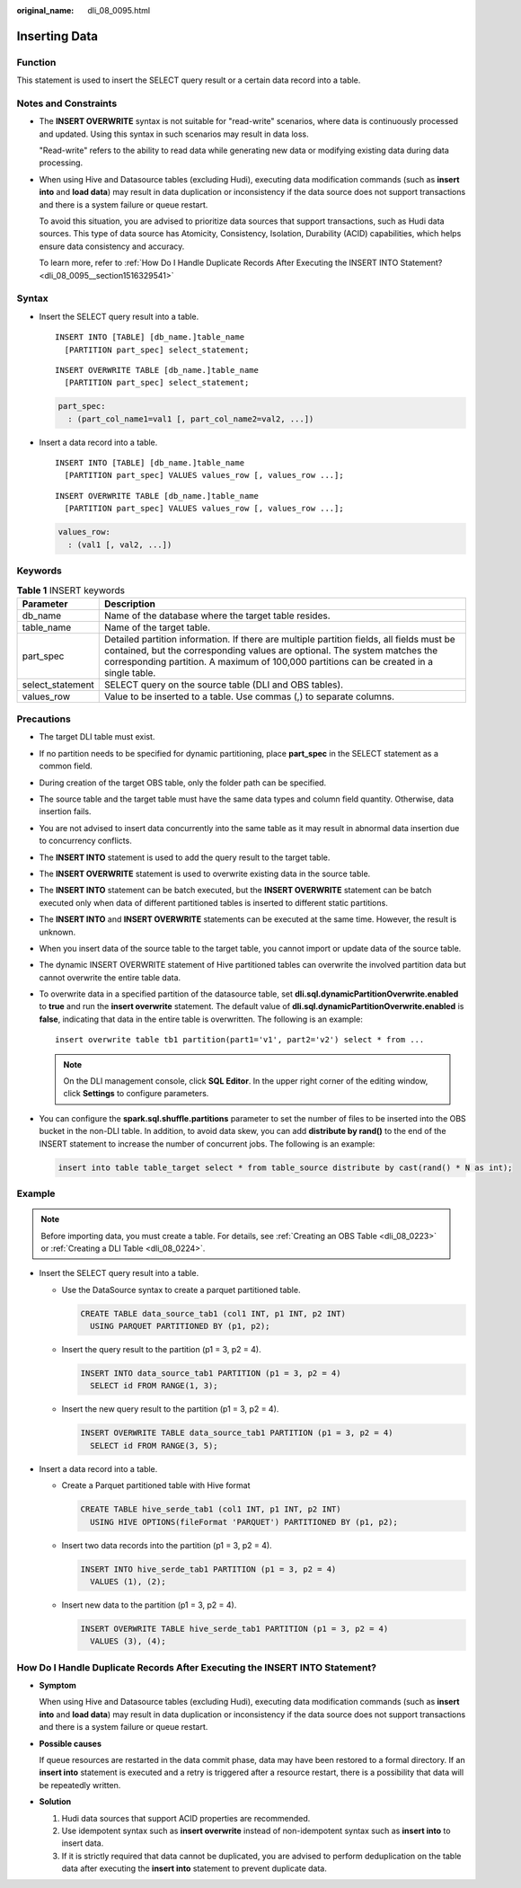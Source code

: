 :original_name: dli_08_0095.html

.. _dli_08_0095:

Inserting Data
==============

Function
--------

This statement is used to insert the SELECT query result or a certain data record into a table.

Notes and Constraints
---------------------

-  The **INSERT OVERWRITE** syntax is not suitable for "read-write" scenarios, where data is continuously processed and updated. Using this syntax in such scenarios may result in data loss.

   "Read-write" refers to the ability to read data while generating new data or modifying existing data during data processing.

-  When using Hive and Datasource tables (excluding Hudi), executing data modification commands (such as **insert into** and **load data**) may result in data duplication or inconsistency if the data source does not support transactions and there is a system failure or queue restart.

   To avoid this situation, you are advised to prioritize data sources that support transactions, such as Hudi data sources. This type of data source has Atomicity, Consistency, Isolation, Durability (ACID) capabilities, which helps ensure data consistency and accuracy.

   To learn more, refer to :ref:`How Do I Handle Duplicate Records After Executing the INSERT INTO Statement? <dli_08_0095__section1516329541>`

Syntax
------

-  Insert the SELECT query result into a table.

   ::

      INSERT INTO [TABLE] [db_name.]table_name
        [PARTITION part_spec] select_statement;

   ::

      INSERT OVERWRITE TABLE [db_name.]table_name
        [PARTITION part_spec] select_statement;

   .. code-block::

      part_spec:
        : (part_col_name1=val1 [, part_col_name2=val2, ...])

-  Insert a data record into a table.

   ::

      INSERT INTO [TABLE] [db_name.]table_name
        [PARTITION part_spec] VALUES values_row [, values_row ...];

   ::

      INSERT OVERWRITE TABLE [db_name.]table_name
        [PARTITION part_spec] VALUES values_row [, values_row ...];

   .. code-block::

      values_row:
        : (val1 [, val2, ...])

Keywords
--------

.. table:: **Table 1** INSERT keywords

   +------------------+--------------------------------------------------------------------------------------------------------------------------------------------------------------------------------------------------------------------------------------------------------------------+
   | Parameter        | Description                                                                                                                                                                                                                                                        |
   +==================+====================================================================================================================================================================================================================================================================+
   | db_name          | Name of the database where the target table resides.                                                                                                                                                                                                               |
   +------------------+--------------------------------------------------------------------------------------------------------------------------------------------------------------------------------------------------------------------------------------------------------------------+
   | table_name       | Name of the target table.                                                                                                                                                                                                                                          |
   +------------------+--------------------------------------------------------------------------------------------------------------------------------------------------------------------------------------------------------------------------------------------------------------------+
   | part_spec        | Detailed partition information. If there are multiple partition fields, all fields must be contained, but the corresponding values are optional. The system matches the corresponding partition. A maximum of 100,000 partitions can be created in a single table. |
   +------------------+--------------------------------------------------------------------------------------------------------------------------------------------------------------------------------------------------------------------------------------------------------------------+
   | select_statement | SELECT query on the source table (DLI and OBS tables).                                                                                                                                                                                                             |
   +------------------+--------------------------------------------------------------------------------------------------------------------------------------------------------------------------------------------------------------------------------------------------------------------+
   | values_row       | Value to be inserted to a table. Use commas (,) to separate columns.                                                                                                                                                                                               |
   +------------------+--------------------------------------------------------------------------------------------------------------------------------------------------------------------------------------------------------------------------------------------------------------------+

Precautions
-----------

-  The target DLI table must exist.

-  If no partition needs to be specified for dynamic partitioning, place **part_spec** in the SELECT statement as a common field.

-  During creation of the target OBS table, only the folder path can be specified.

-  The source table and the target table must have the same data types and column field quantity. Otherwise, data insertion fails.

-  You are not advised to insert data concurrently into the same table as it may result in abnormal data insertion due to concurrency conflicts.

-  The **INSERT INTO** statement is used to add the query result to the target table.

-  The **INSERT OVERWRITE** statement is used to overwrite existing data in the source table.

-  The **INSERT INTO** statement can be batch executed, but the **INSERT OVERWRITE** statement can be batch executed only when data of different partitioned tables is inserted to different static partitions.

-  The **INSERT INTO** and **INSERT OVERWRITE** statements can be executed at the same time. However, the result is unknown.

-  When you insert data of the source table to the target table, you cannot import or update data of the source table.

-  The dynamic INSERT OVERWRITE statement of Hive partitioned tables can overwrite the involved partition data but cannot overwrite the entire table data.

-  To overwrite data in a specified partition of the datasource table, set **dli.sql.dynamicPartitionOverwrite.enabled** to **true** and run the **insert overwrite** statement. The default value of **dli.sql.dynamicPartitionOverwrite.enabled** is **false**, indicating that data in the entire table is overwritten. The following is an example:

   ::

      insert overwrite table tb1 partition(part1='v1', part2='v2') select * from ...

   .. note::

      On the DLI management console, click **SQL Editor**. In the upper right corner of the editing window, click **Settings** to configure parameters.

-  You can configure the **spark.sql.shuffle.partitions** parameter to set the number of files to be inserted into the OBS bucket in the non-DLI table. In addition, to avoid data skew, you can add **distribute by rand()** to the end of the INSERT statement to increase the number of concurrent jobs. The following is an example:

   .. code-block::

      insert into table table_target select * from table_source distribute by cast(rand() * N as int);

Example
-------

.. note::

   Before importing data, you must create a table. For details, see :ref:`Creating an OBS Table <dli_08_0223>` or :ref:`Creating a DLI Table <dli_08_0224>`.

-  Insert the SELECT query result into a table.

   -  Use the DataSource syntax to create a parquet partitioned table.

      .. code-block::

         CREATE TABLE data_source_tab1 (col1 INT, p1 INT, p2 INT)
           USING PARQUET PARTITIONED BY (p1, p2);

   -  Insert the query result to the partition (p1 = 3, p2 = 4).

      .. code-block::

         INSERT INTO data_source_tab1 PARTITION (p1 = 3, p2 = 4)
           SELECT id FROM RANGE(1, 3);

   -  Insert the new query result to the partition (p1 = 3, p2 = 4).

      .. code-block::

         INSERT OVERWRITE TABLE data_source_tab1 PARTITION (p1 = 3, p2 = 4)
           SELECT id FROM RANGE(3, 5);

-  Insert a data record into a table.

   -  Create a Parquet partitioned table with Hive format

      .. code-block::

         CREATE TABLE hive_serde_tab1 (col1 INT, p1 INT, p2 INT)
           USING HIVE OPTIONS(fileFormat 'PARQUET') PARTITIONED BY (p1, p2);

   -  Insert two data records into the partition (p1 = 3, p2 = 4).

      .. code-block::

         INSERT INTO hive_serde_tab1 PARTITION (p1 = 3, p2 = 4)
           VALUES (1), (2);

   -  Insert new data to the partition (p1 = 3, p2 = 4).

      .. code-block::

         INSERT OVERWRITE TABLE hive_serde_tab1 PARTITION (p1 = 3, p2 = 4)
           VALUES (3), (4);

.. _dli_08_0095__section1516329541:

How Do I Handle Duplicate Records After Executing the INSERT INTO Statement?
----------------------------------------------------------------------------

-  **Symptom**

   When using Hive and Datasource tables (excluding Hudi), executing data modification commands (such as **insert into** and **load data**) may result in data duplication or inconsistency if the data source does not support transactions and there is a system failure or queue restart.

-  **Possible causes**

   If queue resources are restarted in the data commit phase, data may have been restored to a formal directory. If an **insert into** statement is executed and a retry is triggered after a resource restart, there is a possibility that data will be repeatedly written.

-  **Solution**

   #. Hudi data sources that support ACID properties are recommended.
   #. Use idempotent syntax such as **insert overwrite** instead of non-idempotent syntax such as **insert into** to insert data.
   #. If it is strictly required that data cannot be duplicated, you are advised to perform deduplication on the table data after executing the **insert into** statement to prevent duplicate data.
